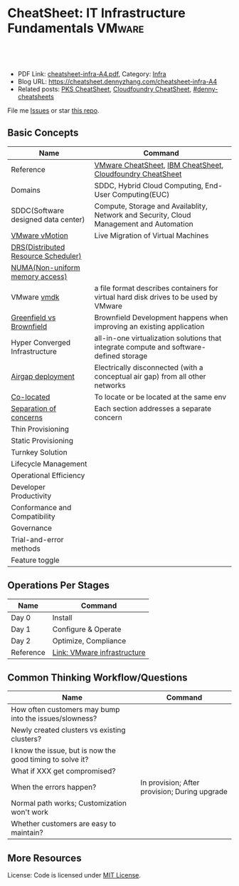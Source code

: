 * CheatSheet: IT Infrastructure Fundamentals                         :VMware:
:PROPERTIES:
:type:     infra
:export_file_name: cheatsheet-infra-A4.pdf
:END:

#+BEGIN_HTML
<a href="https://github.com/dennyzhang/cheatsheet.dennyzhang.com/tree/master/cheatsheet-infra-A4"><img align="right" width="200" height="183" src="https://www.dennyzhang.com/wp-content/uploads/denny/watermark/github.png" /></a>
<div id="the whole thing" style="overflow: hidden;">
<div style="float: left; padding: 5px"> <a href="https://www.linkedin.com/in/dennyzhang001"><img src="https://www.dennyzhang.com/wp-content/uploads/sns/linkedin.png" alt="linkedin" /></a></div>
<div style="float: left; padding: 5px"><a href="https://github.com/dennyzhang"><img src="https://www.dennyzhang.com/wp-content/uploads/sns/github.png" alt="github" /></a></div>
<div style="float: left; padding: 5px"><a href="https://www.dennyzhang.com/slack" target="_blank" rel="nofollow"><img src="https://www.dennyzhang.com/wp-content/uploads/sns/slack.png" alt="slack"/></a></div>
</div>

<br/><br/>
<a href="http://makeapullrequest.com" target="_blank" rel="nofollow"><img src="https://img.shields.io/badge/PRs-welcome-brightgreen.svg" alt="PRs Welcome"/></a>
#+END_HTML

- PDF Link: [[https://github.com/dennyzhang/cheatsheet.dennyzhang.com/blob/master/cheatsheet-infra-A4/cheatsheet-infra-A4.pdf][cheatsheet-infra-A4.pdf]], Category: [[https://cheatsheet.dennyzhang.com/category/vmware/][Infra]]
- Blog URL: https://cheatsheet.dennyzhang.com/cheatsheet-infra-A4
- Related posts: [[https://cheatsheet.dennyzhang.com/cheatsheet-pks-A4][PKS CheatSheet]], [[https://cheatsheet.dennyzhang.com/cheatsheet-cloudfoundry-A4][Cloudfoundry CheatSheet]], [[https://github.com/topics/denny-cheatsheets][#denny-cheatsheets]]

File me [[https://github.com/dennyzhang/cheatsheet-networking-A4/issues][Issues]] or star [[https://github.com/DennyZhang/cheatsheet-networking-A4][this repo]].

** Basic Concepts
| Name                                | Command                                                                                 |
|-------------------------------------+-----------------------------------------------------------------------------------------|
| Reference                           | [[https://cheatsheet.dennyzhang.com/cheatsheet-vmware-a4][VMware CheatSheet]], [[https://cheatsheet.dennyzhang.com/cheatsheet-ibm-A4][IBM CheatSheet]], [[https://cheatsheet.dennyzhang.com/cheatsheet-cloudfoundry-A4][Cloudfoundry CheatSheet]]                              |
| Domains                             | SDDC, Hybrid Cloud Computing, End-User Computing(EUC)                                   |
| SDDC(Software designed data center) | Compute, Storage and Availablity, Network and Security, Cloud Management and Automation |
| [[https://www.vmware.com/products/vsphere/vmotion.html][VMware vMotion]]                      | Live Migration of Virtual Machines                                                      |
| [[https://www.vmware.com/products/vsphere/drs-dpm.html][DRS(Distributed Resource Scheduler)]] |                                                                                         |
| [[https://en.wikipedia.org/wiki/Non-uniform_memory_access][NUMA(Non-uniform memory access)]]     |                                                                                         |
| VMware [[https://en.wikipedia.org/wiki/VMDK][vmdk]]                         | a file format describes containers for virtual hard disk drives to be used by VMware    |
| [[https://www.donnfelker.com/software-development-greeenfield-vs-brownfield][Greenfield vs Brownfield]]            | Brownfield Development happens when improving an existing application                   |
| Hyper Converged Infrastructure      | all-in-one virtualization solutions that integrate compute and software-defined storage |
| [[https://en.wikipedia.org/wiki/Air_gap_(networking)][Airgap deployment]]                   | Electrically disconnected (with a conceptual air gap) from all other networks           |
| [[https://en.wiktionary.org/wiki/co-locate][Co-located]]                          | To locate or be located at the same env                                                 |
| [[https://en.wikipedia.org/wiki/Separation_of_concerns][Separation of concerns]]              | Each section addresses a separate concern                                               |
| Thin Provisioning                   |                                                                                         |
| Static Provisioning                 |                                                                                         |
| Turnkey Solution                    |                                                                                         |
| Lifecycle Management                |                                                                                         |
| Operational Efficiency              |                                                                                         |
| Developer Productivity              |                                                                                         |
| Conformance and Compatibility       |                                                                                         |
| Governance                          |                                                                                         |
| Trial-and-error methods             |                                                                                         |
| Feature toggle                      |                                                                                         |
** Operations Per Stages
| Name      | Command                     |
|-----------+-----------------------------|
| Day 0     | Install                     |
| Day 1     | Configure & Operate         |
| Day 2     | Optimize, Compliance        |
| Reference | [[https://jjasghar.github.io/blog/2016/09/01/day-0/][Link: VMware infrastructure]] |

[[https://cheatsheet.dennyzhang.com/cheatsheet-infra-A4][https://raw.githubusercontent.com/dennyzhang/cheatsheet.dennyzhang.com/master/cheatsheet-infra-A4/day2ops.png]]

** Common Thinking Workflow/Questions
| Name                                                      | Command                                       |
|-----------------------------------------------------------+-----------------------------------------------|
| How often customers may bump into the issues/slowness?    |                                               |
| Newly created clusters vs existing clusters?              |                                               |
| I know the issue, but is now the good timing to solve it? |                                               |
| What if XXX get compromised?                              |                                               |
| When the errors happen?                                   | In provision; After provision; During upgrade |
| Normal path works; Customization won't work               |                                               |
| Whether customers are easy to maintain?                   |                                               |
** More Resources
License: Code is licensed under [[https://www.dennyzhang.com/wp-content/mit_license.txt][MIT License]].

#+BEGIN_HTML
<a href="https://www.dennyzhang.com"><img align="right" width="201" height="268" src="https://raw.githubusercontent.com/USDevOps/mywechat-slack-group/master/images/denny_201706.png"></a>

<a href="https://www.dennyzhang.com"><img align="right" src="https://raw.githubusercontent.com/USDevOps/mywechat-slack-group/master/images/dns_small.png"></a>
#+END_HTML
* org-mode configuration                                           :noexport:
#+STARTUP: overview customtime noalign logdone showall
#+DESCRIPTION:
#+KEYWORDS:
#+LATEX_HEADER: \usepackage[margin=0.6in]{geometry}
#+LaTeX_CLASS_OPTIONS: [8pt]
#+LATEX_HEADER: \usepackage[english]{babel}
#+LATEX_HEADER: \usepackage{lastpage}
#+LATEX_HEADER: \usepackage{fancyhdr}
#+LATEX_HEADER: \pagestyle{fancy}
#+LATEX_HEADER: \fancyhf{}
#+LATEX_HEADER: \rhead{Updated: \today}
#+LATEX_HEADER: \rfoot{\thepage\ of \pageref{LastPage}}
#+LATEX_HEADER: \lfoot{\href{https://github.com/dennyzhang/cheatsheet.dennyzhang.com/tree/master/cheatsheet-infra-A4}{GitHub: https://github.com/dennyzhang/cheatsheet.dennyzhang.com/tree/master/cheatsheet-infra-A4}}
#+LATEX_HEADER: \lhead{\href{https://cheatsheet.dennyzhang.com/cheatsheet-slack-A4}{Blog URL: https://cheatsheet.dennyzhang.com/cheatsheet-infra-A4}}
#+AUTHOR: Denny Zhang
#+EMAIL:  denny@dennyzhang.com
#+TAGS: noexport(n)
#+PRIORITIES: A D C
#+OPTIONS:   H:3 num:t toc:nil \n:nil @:t ::t |:t ^:t -:t f:t *:t <:t
#+OPTIONS:   TeX:t LaTeX:nil skip:nil d:nil todo:t pri:nil tags:not-in-toc
#+EXPORT_EXCLUDE_TAGS: exclude noexport
#+SEQ_TODO: TODO HALF ASSIGN | DONE BYPASS DELEGATE CANCELED DEFERRED
#+LINK_UP:
#+LINK_HOME:
* TODO Add interlinks                                              :noexport:
* TODO Explain concepts                                            :noexport:
Automation & Governance

VM Life cycle management

virtual cloud director

Insights & Analytics
* #  --8<-------------------------- separator ------------------------>8-- :noexport:
* TODO Learn VVD                                                   :noexport:
* TODO try infra hands-on labs                                    :noexport:
* TODO [#A] What's HPC?                                            :noexport:
* TODO [#A] infra PCF                                             :noexport:
* TODO [#A] infra WCP                                             :noexport:
* TODO infra hatchway                                             :noexport:
* #  --8<-------------------------- separator ------------------------>8-- :noexport:
* [#A] Radio ideas                                                 :noexport:
https://docs.google.com/document/d/1ROZKs2OnWNJBvpCMqM0V6T-2D_1ktDAxi0B371nRv3o/edit?usp=sharing
** previous radio
https://radio.eng.infra.com/2018/events/1866
Spherelet - A Kubelet for ESXi
** TODO Blog/Proposal: Cost evaluation for multi-cloud solution
- vrops product
** TODO Blog/Proposal: Bring security to container workloads
- Integrate existing security tool chains
- Lower the bar to understand the failuresw
** TODO Blog/Proposal: Push model for reliable & scalable container logging
3 Issues:
- Missing log
- Can't scale log agent for heavy env
- Can't support SLA
** TODO Blog/Proposal: Multi-cloud monitoring
- Firewall issue: Master agent can't pull from cross data center env
- Prometheus federation
* TODO play with vSAN                                              :noexport:
* TODO play with nsx-t                                             :noexport:
* TODO [#A] play with wavefront                          :noexport:IMPORTANT:
* TODO try vRealize Insight: https://confluence.eng.infra.com/display/PKS/vRealize+Network+Insight :noexport:
* TODO [#A] vsphere DRS                                            :noexport:
* #  --8<-------------------------- separator ------------------------>8-- :noexport:
* TODO try VxRack                                                  :noexport:
* vra                                                              :noexport:
https://docs.infra.com/en/vRealize-Automation/7.5/com.infra.vra.prepare.use.doc/GUID-4E64F714-E8E9-4B08-86C2-55EBABFF2ED9.html
https://www.youtube.com/watch?v=gt3DzjMw6k0&list=PL7bmigfV0EqQzsvOcT8KYfulg-lpNsooC&index=15
* vCD Virtual Data Center                                          :noexport:
VCD enables these SPs to create a virtual datacenters which are essentially resource pools in the vcenter clusters with some storage, networking and compute.
https://www.youtube.com/watch?v=95Pgh0QTQnE
https://blogs.infra.com/vcloud/2017/09/pivotal-container-service-in-cloud-provider-program.html
https://docs.google.com/document/d/1ghd-3XzI1S0jdaSYp2-K195Ce3RWaN2FyYMAO2zp9fQ/edit
https://www.youtube.com/watch?v=LOtlICZR5bE
* vio                                                              :noexport:
* vrli                                                             :noexport:
* nsx-t                                                            :noexport:
** [#A] code snippets
 #+BEGIN_EXAMPLE
 XXX Li [3 minutes ago]
 ```source <(curl https://raw.githubusercontent.com/maplain/pks-utils/master/jumphost.sh)

 source gw_scripts/static_env.sh
 source gw_scripts/runtime_env.sh

 pks_setup_login```


 XXX Li [3 minutes ago]
 @Denny Zhang


 XXX Li [2 minutes ago]
 one useful function is
 ```delete_nat_rule [pks cluster name]```


 XXX Li [2 minutes ago]
 so you can `bosh ssh` into vms


 Denny Zhang [2 minutes ago]
 Checking https://docs.pivotal.io/runtimes/pks/1-1/create-cluster.html

 Let me try your script


 XXX Li [1 minute ago]
 first time it's `pks_setup_login`, then it's just `pks_login`
 #+END_EXAMPLE
* TODO [#A] Infra vRealize Suite                                  :noexport:
https://confluence.eng.infra.com/display/PS/vRealize+Suite+Lifecycle+Manager

https://www.infra.com/products/vrealize-suite.html
https://www.itcentralstation.com/products/infra-vrealize-suite
** What's Included in vRealize Suite
   - vRealize Automation
   Automated delivery of personalized infrastructure, applications and custom IT services.

   - vRealize Operations
   Intelligent Operations from applications to infrastructure that helps organizations plan, manage and scale their SDDC.

   - vRealize Log Insight
   Real time log management and log analysis.

   - vRealize Business for Cloud
   Automated costing, usage metering, and service pricing of virtualized infrastructure.
** vRO: vRealize Operations
   https://www.itcentralstation.com/products/vrealize-operations-vrops

   https://www.infra.com/products/vrealize-log-insight.html?CID=70134000001VfnUAAS&src=ps_57acb87c91526&kw=log%2520insight&mt=p&k_clickid=a1df1507-7cee-4baf-a17f-c0914362cc56&gclid=EAIaIQobChMI3Z6G663b2wIVlIh-Ch0L7gtzEAAYASAAEgJCWvD_BwE
** vRA: vRealize automation
   https://confluence.eng.infra.com/display/PS/vRealize+Automation
   https://www.infra.com/products/vrealize-automation.html
** vRealize Log Insight
   https://www.itcentralstation.com/products/vrealize-log-insight
* TODO CMBU: loginsight, log intelligence                          :noexport:
https://cloud.infra.com/log-intelligence
https://www.infra.com/products/vrealize-log-insight.html?CID=70134000001VfnUAAS&src=ps_57acb87c91526&kw=log%2520insight&mt=e&k_clickid=a1df1507-7cee-4baf-a17f-c0914362cc56&gclid=EAIaIQobChMIoMeqyLXU2wIViV9-Ch2eAQxcEAAYASAAEgLc8PD_BwE
https://www.infra.com/support/pubs/log-insight-pubs.html
** log-intelligence: amazon
** where is the documentation
** http: api, cli
* #  --8<-------------------------- separator ------------------------>8-- :noexport:
* TODO Dell VxRail/VxRack                                          :noexport:
* TODO try VIC: vSphere Integrated Containers                      :noexport:
* TODO try vCloud NFV                                              :noexport:
* TODO try Pulse IoT Center                                        :noexport:
* #  --8<-------------------------- separator ------------------------>8-- :noexport:
* TODO [#A] firecracker                                            :noexport:
* TODO [#A] cloudhealth                                            :noexport:
* #  --8<-------------------------- separator ------------------------>8-- :noexport:
* TODO vke: Infra Kubernetes Engine                               :noexport:
https://cloud.infra.com/infra-kubernetes-engine
https://blogs.infra.com/cloudnative/2018/11/06/try-infra-cloud-pks-formerly-vke-today-and-the-first-150-is-on-us/
* #  --8<-------------------------- separator ------------------------>8-- :noexport:
* TODO NFS vs vSAN vs NAS vs SAN                                   :noexport:
* TODO esxi vs xen vs kvm                                          :noexport:
https://www.linux.com/news/kvm-or-xen-choosing-virtualization-platform
* #  --8<-------------------------- separator ------------------------>8-- :noexport:
* TODO hyper-converged infrastructure?                             :noexport:
* TODO [#A] vRealize Automation- enables customers to rapidly deploy and provision cloud services. :noexport:
* TODO wavefront vs Prometheus                                     :noexport:
* TODO Infra Cloud Provider Program Services                      :noexport:
We currently enable our customers to utilize off-premises, vSphere-based hybrid cloud computing capacity through our Infra Cloud Provider Program ("VCPP") offering (previously referred to as Infra vCloud Air Network). Our VCPP offering, a key component of our strategic priority to integrate with public clouds, is a global ecosystem of over 4,000 cloud providers in more than 100 countries providing Infra-based cloud services. Our VCPP offering is directed at hosting and cloud computing vendors, enabling organizations to choose between running applications in virtual machines on their own private clouds inside their data center or on public clouds hosted by a service provider.
* #  --8<-------------------------- separator ------------------------>8-- :noexport:
* TODO appdefense                                                  :noexport:
Create least privelege on compute stack

- Intended state
** aqua appdefense
